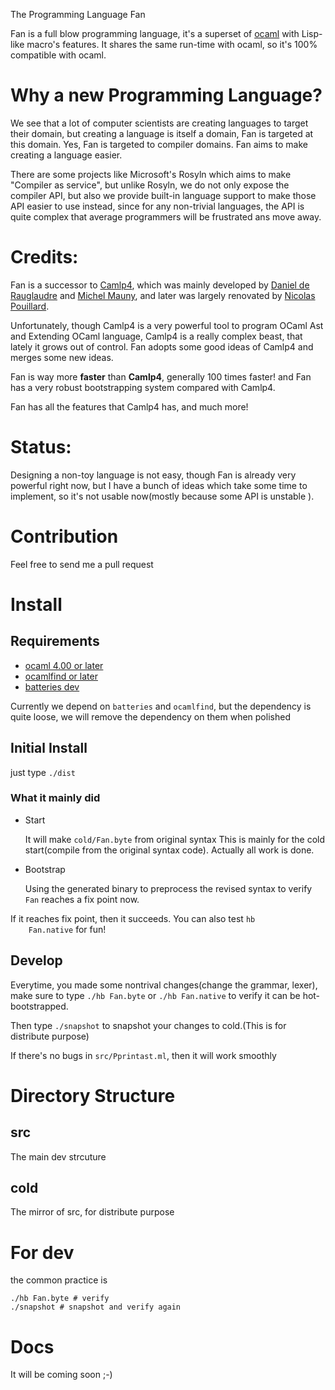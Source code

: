 #+STARTUP: overview
#+SEQ_TODO: TODO(T) WAIT(W) | DONE(D!) CANCELED(C@) 
#+COLUMNS: %10ITEM  %10PRIORITY %15TODO %65TAGS

#+OPTIONS: toc:nil ^:{} num:nil creator:nil author:nil
#+OPTIONS: author:nil timestamp:nil d:nil
#+STYLE: <link rel="stylesheet" type="text/css" href="../css/style.css">

The Programming Language Fan


Fan is a full blow programming language, it's a superset of [[http://caml.inria.fr/][ocaml]] with
Lisp-like macro's features. It shares the same run-time with ocaml, so
it's 100% compatible with ocaml.


* Why a new Programming Language?

  We see that a lot of computer scientists are creating languages to
  target their domain, but creating a language is itself a domain, Fan
  is targeted at this domain. Yes, Fan is targeted to compiler
  domains. Fan aims to make creating a language easier.

  There are some projects like Microsoft's Rosyln which aims to make
  "Compiler as service", but unlike Rosyln, we do not only expose the
  compiler API, but also we provide built-in language support to make
  those API easier to use instead, since for any non-trivial
  languages, the API is quite complex that average programmers will be
  frustrated ans move away.

* Credits:
  Fan is a successor to [[http://brion.inria.fr/gallium/index.php/Camlp4][Camlp4]], which was mainly developed by [[http://pauillac.inria.fr/~ddr/][Daniel
  de Rauglaudre]] and [[http://michel.mauny.net/index.en.php][Michel Mauny]], and later was largely renovated by
  [[http://nicolaspouillard.fr/][Nicolas Pouillard]].

  Unfortunately, though Camlp4 is a very powerful tool to program
  OCaml Ast and Extending OCaml language, Camlp4 is a really complex
  beast, that lately it grows out of control. Fan adopts some good
  ideas of Camlp4 and merges some new ideas.

  Fan is way more *faster* than *Camlp4*, generally 100 times faster!
  and Fan has a very robust bootstrapping system compared with Camlp4.

  Fan has all the features that Camlp4 has, and much more!
  
* Status:

  Designing a non-toy language is not easy, though Fan is already very
  powerful right now, but I have a bunch of ideas which take some time
  to implement, so it's not usable now(mostly because some API is
  unstable ).

  

* Contribution
  Feel free to send me a pull request

* Install
** Requirements

   - [[http://caml.inria.fr/ocaml/release.en.html][ocaml 4.00 or later]]
   - [[http://projects.camlcity.org/projects/findlib.html][ocamlfind or later]] 
   - [[https://github.com/ocaml-batteries-team/batteries-included][batteries dev]]

   Currently we depend on =batteries= and =ocamlfind=, but the
   dependency is quite loose, we will remove the dependency on them
   when polished
   
** Initial Install

   just type =./dist=

*** What it mainly did

    - Start 
      
      It will make =cold/Fan.byte= from original syntax This is mainly
      for the cold start(compile from the original syntax
      code). Actually all work is done.

    - Bootstrap
      
      Using the generated binary to preprocess the revised syntax to
      verify =Fan= reaches a fix point now.

    If it reaches fix point, then it succeeds. You can also test =hb
    Fan.native= for fun!
   
** Develop

   Everytime, you made some nontrival changes(change the grammar,
   lexer), make sure to type =./hb Fan.byte= or =./hb Fan.native= to
   verify it can be hot-bootstrapped.

   Then type =./snapshot= to snapshot your changes to cold.(This is for
   distribute purpose) 

   If there's no bugs in =src/Pprintast.ml=, then it will work smoothly


* Directory Structure
  
** src
   The main dev strcuture
** cold
   The mirror of src, for distribute purpose 
* For dev

  the common practice is
  #+BEGIN_SRC shell-script
    ./hb Fan.byte # verify
    ./snapshot # snapshot and verify again
  #+END_SRC

* Docs
  It will be coming soon ;-)
